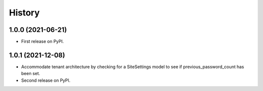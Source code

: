 .. :changelog:

History
-------

1.0.0 (2021-06-21)
++++++++++++++++++

* First release on PyPI.


1.0.1 (2021-12-08)
++++++++++++++++++

* Accommodate tenant architecture by checking for a SiteSettings model to see if previous_password_count has been set.
* Second release on PyPI.
